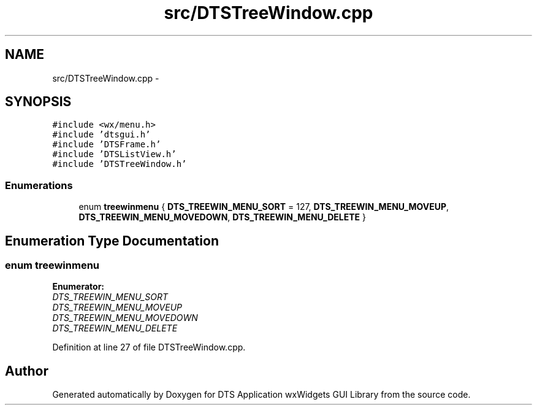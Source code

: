 .TH "src/DTSTreeWindow.cpp" 3 "Thu Oct 10 2013" "Version 0.00" "DTS Application wxWidgets GUI Library" \" -*- nroff -*-
.ad l
.nh
.SH NAME
src/DTSTreeWindow.cpp \- 
.SH SYNOPSIS
.br
.PP
\fC#include <wx/menu\&.h>\fP
.br
\fC#include 'dtsgui\&.h'\fP
.br
\fC#include 'DTSFrame\&.h'\fP
.br
\fC#include 'DTSListView\&.h'\fP
.br
\fC#include 'DTSTreeWindow\&.h'\fP
.br

.SS "Enumerations"

.in +1c
.ti -1c
.RI "enum \fBtreewinmenu\fP { \fBDTS_TREEWIN_MENU_SORT\fP = 127, \fBDTS_TREEWIN_MENU_MOVEUP\fP, \fBDTS_TREEWIN_MENU_MOVEDOWN\fP, \fBDTS_TREEWIN_MENU_DELETE\fP }"
.br
.in -1c
.SH "Enumeration Type Documentation"
.PP 
.SS "enum \fBtreewinmenu\fP"

.PP
\fBEnumerator: \fP
.in +1c
.TP
\fB\fIDTS_TREEWIN_MENU_SORT \fP\fP
.TP
\fB\fIDTS_TREEWIN_MENU_MOVEUP \fP\fP
.TP
\fB\fIDTS_TREEWIN_MENU_MOVEDOWN \fP\fP
.TP
\fB\fIDTS_TREEWIN_MENU_DELETE \fP\fP

.PP
Definition at line 27 of file DTSTreeWindow\&.cpp\&.
.SH "Author"
.PP 
Generated automatically by Doxygen for DTS Application wxWidgets GUI Library from the source code\&.
